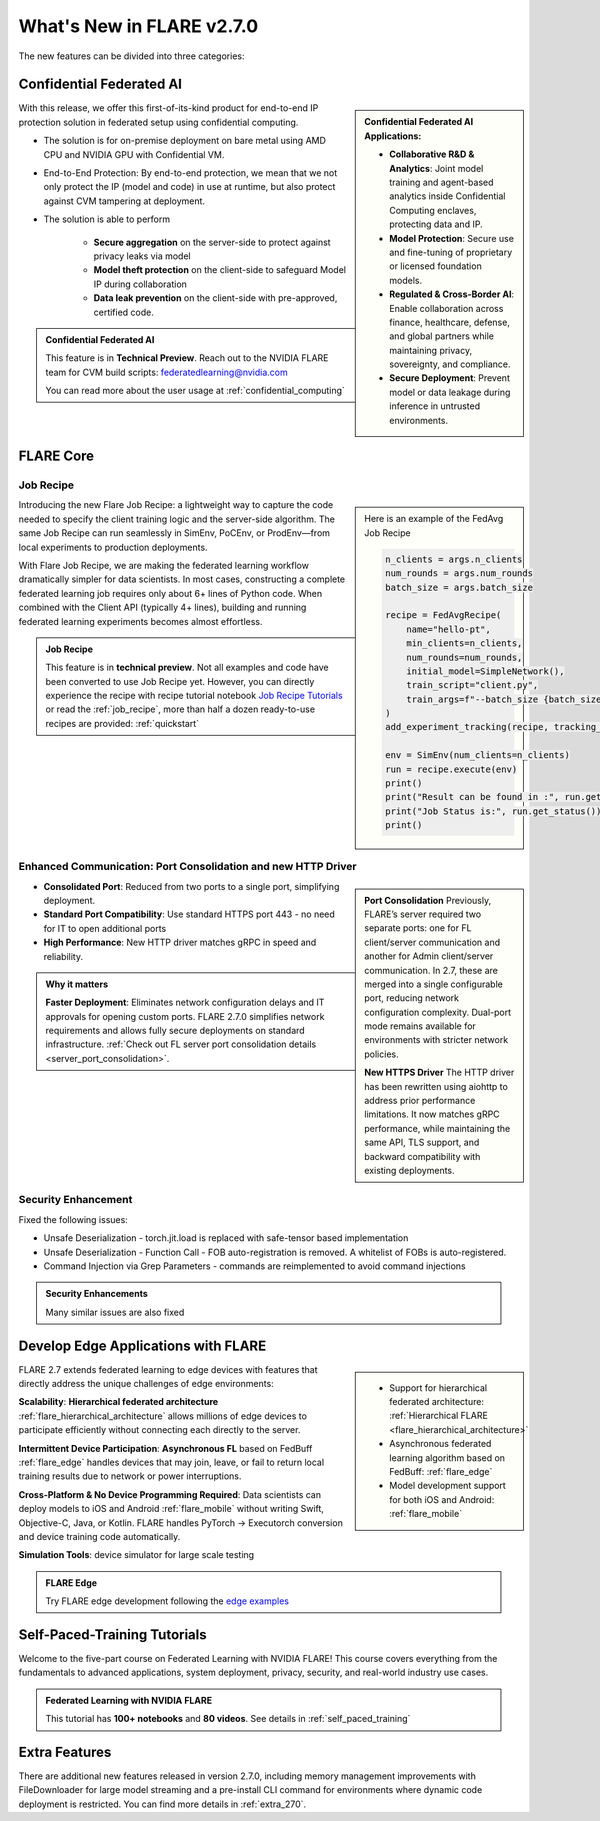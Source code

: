 **************************
What's New in FLARE v2.7.0
**************************

The new features can be divided into three categories:


Confidential Federated AI
=========================

.. sidebar::

   **Confidential Federated AI Applications:**

   - **Collaborative R&D & Analytics**: Joint model training and agent-based analytics inside Confidential Computing enclaves, protecting data and IP.
   - **Model Protection**: Secure use and fine-tuning of proprietary or licensed foundation models.
   - **Regulated & Cross-Border AI**: Enable collaboration across finance, healthcare, defense, and global partners while maintaining privacy, sovereignty, and compliance.
   - **Secure Deployment**: Prevent model or data leakage during inference in untrusted environments.



With this release, we offer this first-of-its-kind product for end-to-end IP protection solution in federated setup
using confidential computing.

- The solution is for on-premise deployment on bare metal using AMD CPU and NVIDIA GPU with Confidential VM.
- End-to-End Protection: By end-to-end protection, we mean that we not only protect the IP (model and code) in use at runtime, but also protect against CVM tampering at deployment.
- The solution is able to perform

    - **Secure aggregation** on the server-side to protect against privacy leaks via model
    - **Model theft protection** on the client-side to safeguard Model IP during collaboration
    - **Data leak prevention** on the client-side with pre-approved, certified code.

.. admonition:: Confidential Federated AI

    This feature is in **Technical Preview**.
    Reach out to the NVIDIA FLARE team for CVM build scripts: federatedlearning@nvidia.com

    You can read more about the user usage at :ref:`confidential_computing`


FLARE Core
==========

Job Recipe
-----------

.. sidebar::

    Here is an example of the FedAvg Job Recipe

    .. code-block:: python

            n_clients = args.n_clients
            num_rounds = args.num_rounds
            batch_size = args.batch_size

            recipe = FedAvgRecipe(
                name="hello-pt",
                min_clients=n_clients,
                num_rounds=num_rounds,
                initial_model=SimpleNetwork(),
                train_script="client.py",
                train_args=f"--batch_size {batch_size}",
            )
            add_experiment_tracking(recipe, tracking_type="tensorboard")

            env = SimEnv(num_clients=n_clients)
            run = recipe.execute(env)
            print()
            print("Result can be found in :", run.get_result())
            print("Job Status is:", run.get_status())
            print()


Introducing the new Flare Job Recipe: a lightweight way to capture the code needed to specify the client training logic and the server-side algorithm.
The same Job Recipe can run seamlessly in SimEnv, PoCEnv, or ProdEnv—from local experiments to production deployments.

With Flare Job Recipe, we are making the federated learning workflow dramatically simpler for data scientists.
In most cases, constructing a complete federated learning job requires only about 6+ lines of Python code.
When combined with the Client API (typically 4+ lines), building and running federated learning experiments becomes almost effortless.


.. admonition:: Job Recipe

    This feature is in **technical preview**. Not all examples and code have been converted to use Job Recipe yet.
    However, you can directly experience the recipe with recipe tutorial notebook `Job Recipe Tutorials <https://github.com/NVIDIA/NVFlare/blob/main/examples/tutorials/job_recipe.ipynb>`_
    or read the :ref:`job_recipe`, more than half a dozen ready-to-use recipes are provided: :ref:`quickstart`


Enhanced Communication: Port Consolidation and new HTTP Driver
--------------------------------------------------------------

.. sidebar::

    **Port Consolidation**
    Previously, FLARE’s server required two separate ports: one for FL client/server communication and another for
    Admin client/server communication. In 2.7, these are merged into a single configurable port, reducing network configuration complexity.
    Dual-port mode remains available for environments with stricter network policies.

    **New HTTPS Driver**
    The HTTP driver has been rewritten using aiohttp to address prior performance limitations. It now matches gRPC performance,
    while maintaining the same API, TLS support, and backward compatibility with existing deployments.


- **Consolidated Port**: Reduced from two ports to a single port, simplifying deployment.
- **Standard Port Compatibility**: Use standard HTTPS port 443 - no need for IT to open additional ports
- **High Performance**: New HTTP driver matches gRPC in speed and reliability.

.. admonition:: Why it matters

    **Faster Deployment**: Eliminates network configuration delays and IT approvals for opening custom ports.
    FLARE 2.7.0 simplifies network requirements and allows fully secure deployments on standard infrastructure.
    :ref:`Check out FL server port consolidation details <server_port_consolidation>`.

Security Enhancement
--------------------

Fixed the following issues:

- Unsafe Deserialization - torch.jit.load is replaced with safe-tensor based implementation
- Unsafe Deserialization - Function Call - FOB auto-registration is removed. A whitelist of FOBs is auto-registered.
- Command Injection via Grep Parameters - commands are reimplemented to avoid command injections


.. admonition:: Security Enhancements

    Many similar issues are also fixed



Develop Edge Applications with FLARE
====================================

.. sidebar::

   .. image:: resources/hierarchical_fl.png
        :height: 150px
   .. image:: resources/edge_cross_device_fl.png
        :height: 150px
   .. image:: resources/edge_simplify_device_programming.png
        :height: 150px

   - Support for hierarchical federated architecture: :ref:`Hierarchical FLARE <flare_hierarchical_architecture>`
   - Asynchronous federated learning algorithm based on FedBuff: :ref:`flare_edge`
   - Model development support for both iOS and Android: :ref:`flare_mobile`

FLARE 2.7 extends federated learning to edge devices with features that directly address the unique challenges of edge
environments:

**Scalability**: **Hierarchical federated architecture** :ref:`flare_hierarchical_architecture` allows millions of edge devices
to participate efficiently without connecting each directly to the server.

**Intermittent Device Participation**: **Asynchronous FL** based on FedBuff :ref:`flare_edge` handles devices that may join,
leave, or fail to return local training results due to network or power interruptions.

**Cross-Platform & No Device Programming Required**: Data scientists can deploy models to iOS and Android :ref:`flare_mobile`
without writing Swift, Objective-C, Java, or Kotlin. FLARE handles PyTorch → Executorch conversion and device training code automatically.

**Simulation Tools**: device simulator for large scale testing


.. admonition:: FLARE Edge

    Try FLARE edge development following the `edge examples <https://github.com/NVIDIA/NVFlare/tree/main/examples/advanced/edge>`_



Self-Paced-Training Tutorials
==============================

Welcome to the five-part course on Federated Learning with NVIDIA FLARE!
This course covers everything from the fundamentals to advanced applications, system deployment, privacy, security,
and real-world industry use cases.

.. admonition:: Federated Learning with NVIDIA FLARE

    This tutorial has **100+ notebooks** and **80 videos**.
    See details in :ref:`self_paced_training`


Extra Features
==============

There are additional new features released in version 2.7.0, including memory management improvements with FileDownloader for large model streaming and a pre-install CLI command for environments where dynamic code deployment is restricted. You can find more details in :ref:`extra_270`.






